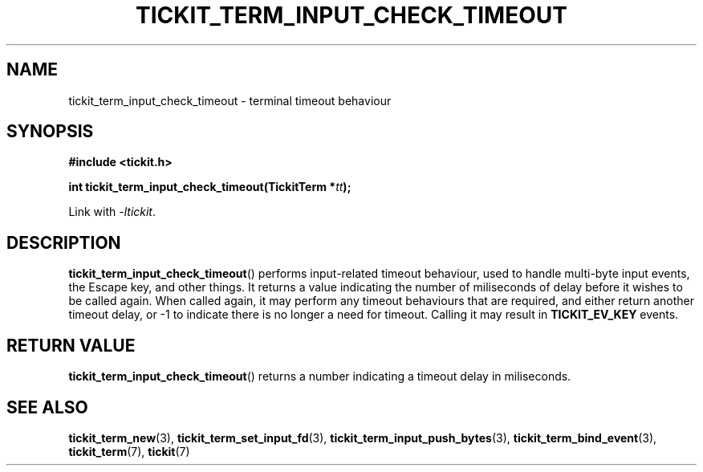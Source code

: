 .TH TICKIT_TERM_INPUT_CHECK_TIMEOUT 3
.SH NAME
tickit_term_input_check_timeout \- terminal timeout behaviour
.SH SYNOPSIS
.nf
.B #include <tickit.h>
.sp
.BI "int tickit_term_input_check_timeout(TickitTerm *" tt );
.fi
.sp
Link with \fI\-ltickit\fP.
.SH DESCRIPTION
\fBtickit_term_input_check_timeout\fP() performs input-related timeout behaviour, used to handle multi-byte input events, the Escape key, and other things. It returns a value indicating the number of miliseconds of delay before it wishes to be called again. When called again, it may perform any timeout behaviours that are required, and either return another timeout delay, or -1 to indicate there is no longer a need for timeout. Calling it may result in \fBTICKIT_EV_KEY\fP events.
.SH "RETURN VALUE"
\fBtickit_term_input_check_timeout\fP() returns a number indicating a timeout delay in miliseconds.
.SH "SEE ALSO"
.BR tickit_term_new (3),
.BR tickit_term_set_input_fd (3),
.BR tickit_term_input_push_bytes (3),
.BR tickit_term_bind_event (3),
.BR tickit_term (7),
.BR tickit (7)
